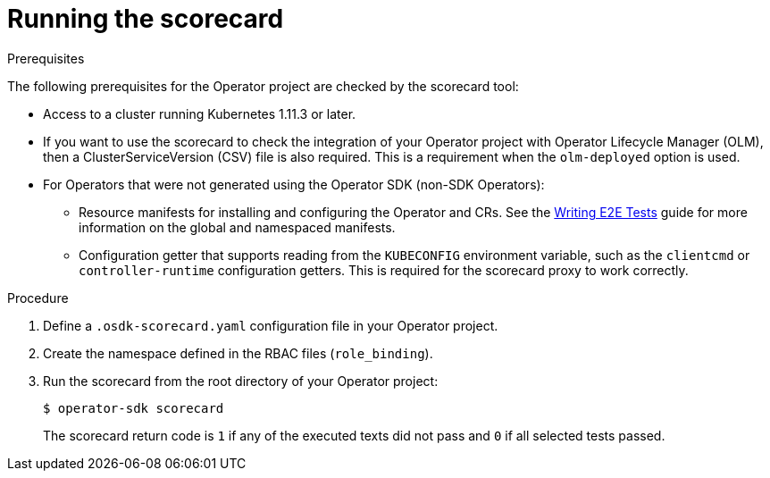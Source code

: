 // Module included in the following assemblies:
//
// * operators/operator_sdk/osdk-scorecard.adoc

[id="osdk-running-scorecard_{context}"]
= Running the scorecard

.Prerequisites

The following prerequisites for the Operator project are checked by the
scorecard tool:

* Access to a cluster running Kubernetes 1.11.3 or later.
* If you want to use the scorecard to check the integration of your Operator
project with Operator Lifecycle Manager (OLM), then a ClusterServiceVersion
(CSV) file is also required. This is a requirement when the `olm-deployed`
option is used.
* For Operators that were not generated using the Operator SDK (non-SDK
Operators):
** Resource manifests for installing and configuring the Operator and CRs. See the
link:https://github.com/operator-framework/operator-sdk/blob/v0.15.0/doc/test-framework/writing-e2e-tests.md[Writing E2E Tests]
guide for more information on the global and namespaced manifests.
** Configuration getter that supports reading from the `KUBECONFIG` environment
variable, such as the `clientcmd` or `controller-runtime` configuration getters.
This is required for the scorecard proxy to work correctly.

.Procedure

. Define a `.osdk-scorecard.yaml` configuration file in your Operator project.
. Create the namespace defined in the RBAC files (`role_binding`).
. Run the scorecard from the root directory of your Operator project:
+
----
$ operator-sdk scorecard
----
+
The scorecard return code is `1` if any of the executed texts did not pass and
`0` if all selected tests passed.
